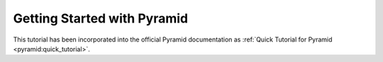 ============================
Getting Started with Pyramid
============================

This tutorial has been incorporated into the official Pyramid documentation as
:ref:`Quick Tutorial for Pyramid <pyramid:quick_tutorial>`.
